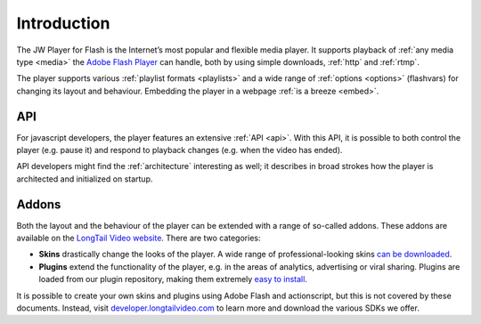 .. _intro:

Introduction
============

The JW Player for Flash is the Internet’s most popular and flexible media player. It supports playback of :ref:`any media type <media>` the `Adobe Flash Player <http://www.adobe.com/products/flashplayer/>`_ can handle, both by using simple downloads, :ref:`http` and :ref:`rtmp`.


The player supports various :ref:`playlist formats <playlists>` and a wide range of :ref:`options <options>` (flashvars) for changing its layout and behaviour. Embedding the player in a webpage :ref:`is a breeze <embed>`.


API
---

For javascript developers, the player features an extensive :ref:`API <api>`. With this API, it is possible to both control the player (e.g. pause it) and respond to playback changes (e.g. when the video has ended). 

API developers might find the :ref:`architecture` interesting as well; it describes in broad strokes how the player is architected and initialized on startup.


Addons
------

Both the layout and the behaviour of the player can be extended with a range of so-called addons. These addons are available on the `LongTail Video website <http://www.longtailvideo.com/addons/>`_. There are two categories:

* **Skins** drastically change the looks of the player. A wide range of professional-looking skins `can be downloaded <http://www.longtailvideo.com/addons/skins>`_.
* **Plugins** extend the functionality of the player, e.g. in the areas of analytics, advertising or viral sharing. Plugins are loaded from our plugin repository, making them extremely `easy to install <http://www.longtailvideo.com/addons/plugins>`_.


It is possible to create your own skins and plugins using Adobe Flash and actionscript, but this is not covered by these documents. Instead, visit `developer.longtailvideo.com <http://developer.longtailvideo.com>`_ to learn more and download the various SDKs we offer.
